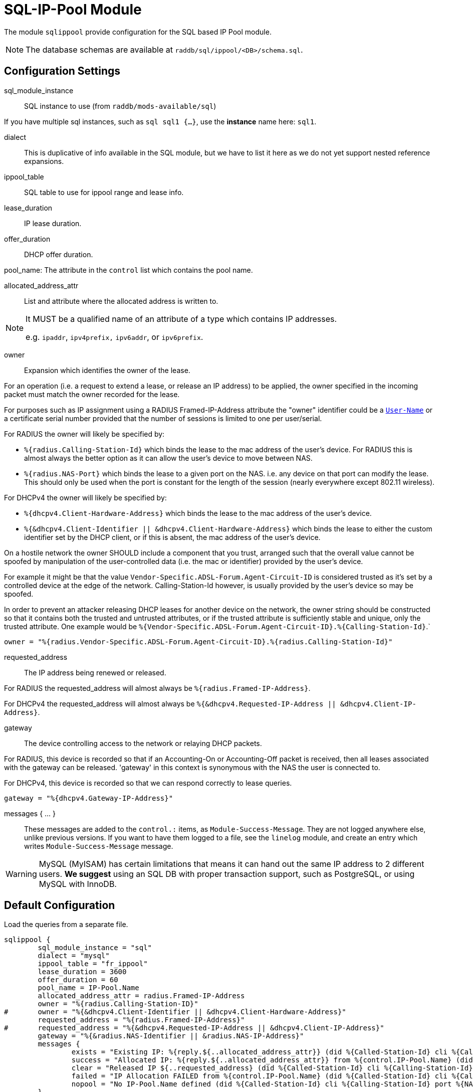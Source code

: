 



= SQL-IP-Pool Module

The module `sqlippool` provide configuration for the SQL based IP Pool module.

NOTE: The database schemas are available at `raddb/sql/ippool/<DB>/schema.sql`.

## Configuration Settings


sql_module_instance:: SQL instance to use (from `raddb/mods-available/sql`)

If you have multiple sql instances, such as `sql sql1 {...}`,
use the *instance* name here: `sql1`.



dialect:: This is duplicative of info available in the SQL module, but
we have to list it here as we do not yet support nested
reference expansions.



ippool_table:: SQL table to use for ippool range and lease info.



lease_duration:: IP lease duration.



offer_duration:: DHCP offer duration.



pool_name: The attribute in the `control` list which contains the pool name.



allocated_address_attr:: List and attribute where the allocated address is written to.

[NOTE]
====
It MUST be a qualified name of an attribute of a type which contains IP addresses.

e.g. `ipaddr`, `ipv4prefix,` `ipv6addr`, or `ipv6prefix`.
====


owner:: Expansion which identifies the owner of the lease.

For an operation (i.e. a request to extend a lease, or release an
IP address) to be applied, the owner specified in the incoming
packet must match the owner recorded for the lease.

For purposes such as IP assignment using a RADIUS Framed-IP-Address
attribute the "owner" identifier could be a `link:https://freeradius.org/rfc/rfc2865.html#User-Name[User-Name]` or a
certificate serial number provided that the number of sessions is
limited to one per user/serial.

For RADIUS the owner will likely be specified by:

  * `%{radius.Calling-Station-Id}` which binds the lease to the mac address
  of the user's device.  For RADIUS this is almost always the better
  option as it can allow the user's device to move between NAS.

  * `%{radius.NAS-Port}` which binds the lease to a given port on the NAS.
  i.e. any device on that port can modify the lease.  This should only
  be used when the port is constant for the length of the session
  (nearly everywhere except 802.11 wireless).

For DHCPv4 the owner will likely be specified by:

  * `%{dhcpv4.Client-Hardware-Address}` which binds the lease to the
  mac address of the user's device.

  * `%{&dhcpv4.Client-Identifier || &dhcpv4.Client-Hardware-Address}`
  which binds the lease to either the custom identifier set by the
  DHCP client, or if this is absent, the mac address of the user's
  device.

On a hostile network the owner SHOULD include a component that you
trust, arranged such that the overall value cannot be spoofed by
manipulation of the user-controlled data (i.e. the mac or identifier)
provided by the user's device.

For example it might be that the value `Vendor-Specific.ADSL-Forum.Agent-Circuit-ID` is
considered trusted as it's set by a controlled device at the edge of
the network.  Calling-Station-Id however, is usually provided by
the user's device so may be spoofed.

In order to prevent an attacker releasing DHCP leases for another
device on the network, the owner string should be constructed so
that it contains both the trusted and untrusted attributes, or if
the trusted attribute is sufficiently stable and unique, only the
trusted attribute.
One example would be `%{Vendor-Specific.ADSL-Forum.Agent-Circuit-ID}.%{Calling-Station-Id}`.`


     owner = "%{radius.Vendor-Specific.ADSL-Forum.Agent-Circuit-ID}.%{radius.Calling-Station-Id}"



requested_address:: The IP address being renewed or released.

For RADIUS the requested_address will almost always be `%{radius.Framed-IP-Address}`.

For DHCPv4 the requested_address will almost always be
`%{&dhcpv4.Requested-IP-Address || &dhcpv4.Client-IP-Address}`.




gateway:: The device controlling access to the network or relaying
DHCP packets.

For RADIUS, this device is recorded so that if an Accounting-On or
Accounting-Off packet is received, then all leases associated with
the gateway can be released. 'gateway' in this context is synonymous
with the NAS the user is connected to.

For DHCPv4, this device is recorded so that we can respond correctly
to lease queries.


     gateway = "%{dhcpv4.Gateway-IP-Address}"


messages { ... }:: These messages are added to the `control.:` items, as
`Module-Success-Message`. They are not logged anywhere else, unlike
previous versions.
If you want to have them logged to a file, see the `linelog` module,
and create an entry which writes `Module-Success-Message` message.

WARNING: MySQL (MyISAM) has certain limitations that means it can hand out
the same IP address to 2 different users.
  *We suggest* using an SQL DB with proper transaction support, such as PostgreSQL,
or using MySQL with InnoDB.







.Load the queries from a separate file.


== Default Configuration

```
sqlippool {
	sql_module_instance = "sql"
	dialect = "mysql"
	ippool_table = "fr_ippool"
	lease_duration = 3600
	offer_duration = 60
	pool_name = IP-Pool.Name
	allocated_address_attr = radius.Framed-IP-Address
	owner = "%{radius.Calling-Station-ID}"
#	owner = "%{&dhcpv4.Client-Identifier || &dhcpv4.Client-Hardware-Address}"
	requested_address = "%{radius.Framed-IP-Address}"
#	requested_address = "%{&dhcpv4.Requested-IP-Address || &dhcpv4.Client-IP-Address}"
	gateway = "%{&radius.NAS-Identifier || &radius.NAS-IP-Address}"
	messages {
		exists = "Existing IP: %{reply.${..allocated_address_attr}} (did %{Called-Station-Id} cli %{Calling-Station-Id} port %{NAS-Port} user %{User-Name})"
		success = "Allocated IP: %{reply.${..allocated_address_attr}} from %{control.IP-Pool.Name} (did %{Called-Station-Id} cli %{Calling-Station-Id} port %{NAS-Port} user %{User-Name})"
		clear = "Released IP ${..requested_address} (did %{Called-Station-Id} cli %{Calling-Station-Id} user %{User-Name})"
		failed = "IP Allocation FAILED from %{control.IP-Pool.Name} (did %{Called-Station-Id} cli %{Calling-Station-Id} port %{NAS-Port} user %{User-Name})"
		nopool = "No IP-Pool.Name defined (did %{Called-Station-Id} cli %{Calling-Station-Id} port %{NAS-Port} user %{User-Name})"
	}
	$INCLUDE ${modconfdir}/sql/ippool/${dialect}/queries.conf
}
```
